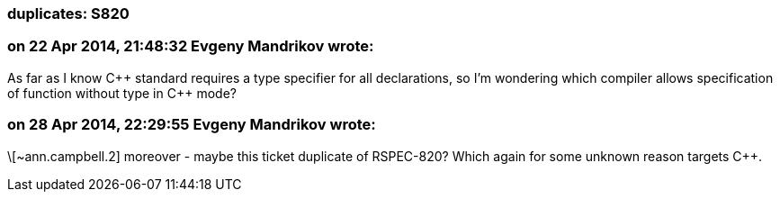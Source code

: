 === duplicates: S820

=== on 22 Apr 2014, 21:48:32 Evgeny Mandrikov wrote:
As far as I know {cpp} standard requires a type specifier for all declarations, so I'm wondering which compiler allows specification of function without type in {cpp} mode?

=== on 28 Apr 2014, 22:29:55 Evgeny Mandrikov wrote:
\[~ann.campbell.2] moreover - maybe this ticket duplicate of RSPEC-820? Which again for some unknown reason targets {cpp}.

